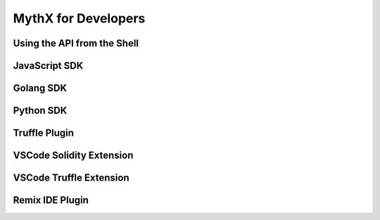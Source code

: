 .. _DeveloperOverview:

MythX for Developers
====================

Using the API from the Shell
----------------------------


JavaScript SDK
--------------

Golang SDK
----------

Python SDK
----------

Truffle Plugin
--------------

VSCode Solidity Extension
-------------------------

VSCode Truffle Extension
------------------------

Remix IDE Plugin
----------------
